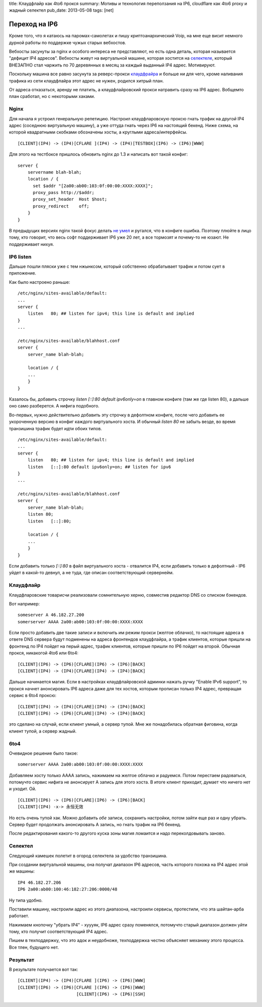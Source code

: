 title: Клаудфлайр как 4to6 прокся
summary: Мотивы и технология переползания на IP6, cloudflare как 4to6 proxy и жадный селектел
pub_date: 2013-05-08
tags: [net]

Переход на IP6
===============

Кроме того, что я катаюсь на паромах-самолетах и пишу криптоанархический Voip,
на мне еще висит немного дурной работы по поддержке чужых старых вебхостов.

Вебхосты засунуты за nginx и особого интереса не представляют, но есть одна
деталь, которая называется "дефицит IP4 адресов". Вебхосты живут на
виртуальной машине, которая хостится на `селектеле`_, который ВНЕЗАПНО стал
чаржить по 70 деревянных в месяц за каждый выданный IP4 адрес. Мотивируют.

.. image:: ip4bill.png

Поскольку машина все равно засунута за реверс-прокси `клаудфрайра`_ и больше
ни для чего, кроме наливания трафика из сети клаудфлайра этот адрес не нужен,
родился хитрый план.

.. image:: dropip4.png

От адреса отказаться, аренду не платить, а клаудфлайровский прокси натравить
сразу на IP6 адрес. Вобщемто план сработал, но с некоторыми хаками.

Nginx
-----

Для начала я устроил генеральную репетицию. Настроил клаудфларовскую проксю
гнать трафик на *другой* IP4 адрес (соседнюю виртуальную машину), а уже оттуда
гнать через IP6 на настоящий бекенд. Ниже схема, на которой квадратными
скобками обозначены хосты, а круглыми адреса/интерфейсы.

::

    [CLIENT](IP4) -> (IP4)[CFLARE ](IP4) -> (IP4)[TESTBOX](IP6) -> (IP6)[WWW]

Для этого на тестбоксе пришлось обновить nginx до 1.3 и написать вот такой
конфиг:

::

    server {
        servername blah-blah;
        location / {
          set $addr "[2a00:ab00:103:0f:00:00:XXXX:XXXX]";
          proxy_pass http://$addr;
          proxy_set_header  Host $host;
          proxy_redirect    off;
        }
    }

В предыдущих версиях nginx такой фокус делать `не умел`_ и ругался, что в конфиге
ошибка. Поэтому плюйте в лицо тому, кто говорит, что весь софт поддерживает IP6
уже 20 лет, а все тормозят и почему-то не юзают. Не поддерживает нихуя.

IP6 listen
----------

Дальше пошли пляски уже с тем нжынксом, который собственно обрабатывает трафик и
потом сует в приложение.

Как было настроено раньше:

::

    /etc/nginx/sites-available/default:
    ...
    server {
        listen   80; ## listen for ipv4; this line is default and implied
    }
    ...

    /etc/nginx/sites-available/blahhost.conf 
    server {
        server_name blah-blah;

        location / {
        ...
        }
    }


Казалось бы, добавить строчку `listen   [::]:80 default ipv6only=on` в главном
конфиге (там же где listen 80), а дальше оно само разберется. А нифига подобного.

Во-первых, нужно действительно добавить эту строчку в дефолтном конфиге, после чего добавить
ее укороченную версию в конфиг каждого виртуального хоста. И обычный `listen 80` не забыть везде,
во время транзишина трафик будет идти обоих типов.

::

    /etc/nginx/sites-available/default:
    ...
    server {
        listen   80; ## listen for ipv4; this line is default and implied
        listen   [::]:80 default ipv6only=on; ## listen for ipv6
    }
    ...

    /etc/nginx/sites-available/blahhost.conf 
    server {
        server_name blah-blah;
        listen 80;
        listen   [::]:80;

        location / {
        ...
        }
    }


Если добавить только `[::]:80` в файл виртуального хоста - отвалится IP4, если добавить только в дефолтный - IP6 уйдет
в какой-то девнул, а не туда, где описан соответствующий сервернейм.

Клаудфлайр
----------

Клаудфларовские товарисчи реализовали сомнительную херню, совместив редактор DNS со списком бэкендов.

Вот например:

::

    someserver A 46.182.27.200
    somerserver AAAA 2a00:ab00:103:0f:00:00:XXXX:XXXX

Если просто добавить две такие записи и включить им режим прокси (желтое облачко),
то настоящие адреса в ответе DNS сервера будут подменены на адреса фронтендов клаудфлайра, 
а трафик клиентов, которые пришли на фронтенд по IP4 пойдет на перый адрес, трафик клиентов,
которые пришли по IP6 пойдет на второй. Обычная прокся, никакогой 4to6 или 6to4:

::

    [CLIENT](IP6) -> (IP6)[CFLARE](IP6) -> (IP6)[BACK]
    [CLIENT](IP4) -> (IP4)[CFLARE](IP4) -> (IP4)[BACK]


Дальше начинается магия. Если в настройках клаудфлайровской админки нажать ручку "Enable IPv6 support",
то прокся начнет анонсировать IP6 адреса даже для тех хостов, которым прописан только
IP4 адрес, превращая сервис в 6to4 проксю:

::

    [CLIENT](IP4) -> (IP4)[CFLARE](IP4) -> (IP4)[BACK]
    [CLIENT](IP6) -> (IP6)[CFLARE](IP4) -> (IP4)[BACK]

это сделано на случай, если клиент умный, а сервер тупой. Мне же понадобилась обратная фиговина,
когда клиент тупой, а сервер жадный.

6to4
----

Очевидное решение было такое:

::

    somerserver AAAA 2a00:ab00:103:0f:00:00:XXXX:XXXX

Добавляем хосту только AAAA запись, нажимаем на желтое облачко и радуемся. Потом перестаем радоваться,
потомучто сервис нифига не анонсирует A запись для этого хоста. В итоге клиент приходит, думает что ничего
нет и уходит. Ой.

::

    [CLIENT](IP6) -> (IP6)[CFLARE](IP6) -> (IP6)[BACK]
    [CLIENT](IP4) -x-> 永恒无效



Но есть очень тупой хак. Можно добавить *обе* записи, сохранить настройки, потом зайти еще раз и одну
убрать. Сервер будет продолжать анонсировать A запись, но гнать трафик на IP6 бекенд.

После редактирования какого-то другого куска зоны магия ломаится и надо переколдовывать заново.


Селектел
--------

Следующий камешек полетит в огород селектела за удобство транзишина.

При создании виртуальной машины, она получат диапазон IP6 адресов, 
часть которого похожа на IP4 адрес этой же машины:

::
    
    IP4 46.182.27.206
    IP6 2a00:ab00:100:46:182:27:206:0000/48

Ну типа удобно.

Поставили машину, настроили адрес из этого диапазона, настроили сервисы,
протестили, что эта шайтан-арба работает.

Нажимаем кнопочку "убрать IP4" - хуууяк, IP6 адрес сразу поменялся, потомучто
старый диапазон должен уйти тому, кто получит соответствующий IP4 адрес.

Пишем в техподдержку, что это адок и неудобноже, техподдержка честно объясняет
механику этого процесса. Все тлен, будущего нет.


.. _селектеле: http://selectel.ru/
.. _клаудфрайра: https://www.cloudflare.com/
.. _не умел: http://trac.nginx.org/nginx/ticket/92

Результат
---------

В результате получается вот так:

::

    [CLIENT](IP4) -> (IP4)[CFLARE ](IP6) -> (IP6)[WWW]
    [CLIENT](IP6) -> (IP6)[CFLARE ](IP6) -> (IP6)[WWW]
                           [CLIENT](IP6) -> (IP6)[SSH]


